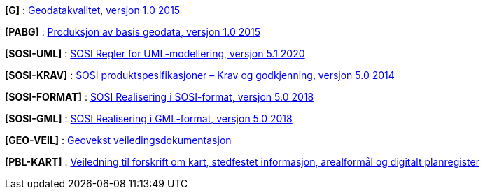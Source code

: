 
[#G]
*[G]* : https://www.kartverket.no/globalassets/geodataarbeid/standardisering/standarder/standarder-geografisk-informasjon/geodatakvalitet-1.0-standarder-geografisk-informasjon.pdf[Geodatakvalitet, versjon 1.0 2015]

[#PABG]
*[PABG]* : https://www.kartverket.no/globalassets/geodataarbeid/standardisering/standarder/standarder-geografisk-informasjon/produksjon-av-basis-geodata-1.0-standarder-geografisk-informasjon.pdf[Produksjon av basis geodata, versjon 1.0 2015]

[#SOSI-UML]
*[SOSI-UML]* : https://www.kartverket.no/globalassets/geodataarbeid/standardisering/standarder/sosi-del-1-generell-del/regler-for-uml-modellering-5.1-sosi-generell-del.pdf[SOSI Regler for UML-modellering, versjon 5.1 2020]

[#SOSI-KRAV]
*[SOSI-KRAV]* : https://www.kartverket.no/globalassets/geodataarbeid/standardisering/standarder/sosi-del-1-generell-del/sosi-produktspesifikasjoner-krav-og-godkjenning-5.0-sosi-generell-del.pdf[SOSI produktspesifikasjoner – Krav og godkjenning, versjon 5.0 2014]

[#SOSI-FORMAT]
*[SOSI-FORMAT]* : https://www.kartverket.no/globalassets/geodataarbeid/standardisering/standarder/sosi-del-1-generell-del/realisering-i-sosi-format-5.0-sosi-generell-del.pdf[SOSI Realisering i SOSI-format, versjon 5.0 2018]

[#SOSI-GML]
*[SOSI-GML]* : https://www.kartverket.no/globalassets/geodataarbeid/standardisering/standarder/sosi-del-1-generell-del/realisering-i-gml-format-5.0-sosi-generell-del.pdf[SOSI Realisering i GML-format, versjon 5.0 2018]

[#GEO-VEIL]
*[GEO-VEIL]* : https://www.kartverket.no/geodataarbeid/geovekst/veiledningsmateriell[Geovekst veiledingsdokumentasjon]

[#PBL-KART]
*[PBL-KART]* : https://www.regjeringen.no/no/dokumenter/veiledning-til-forskrift-om-kart-stedfestet-informasjon-arealformal-og-digitalt-planregister/[Veiledning til forskrift om kart, stedfestet informasjon, arealformål og digitalt planregister]

